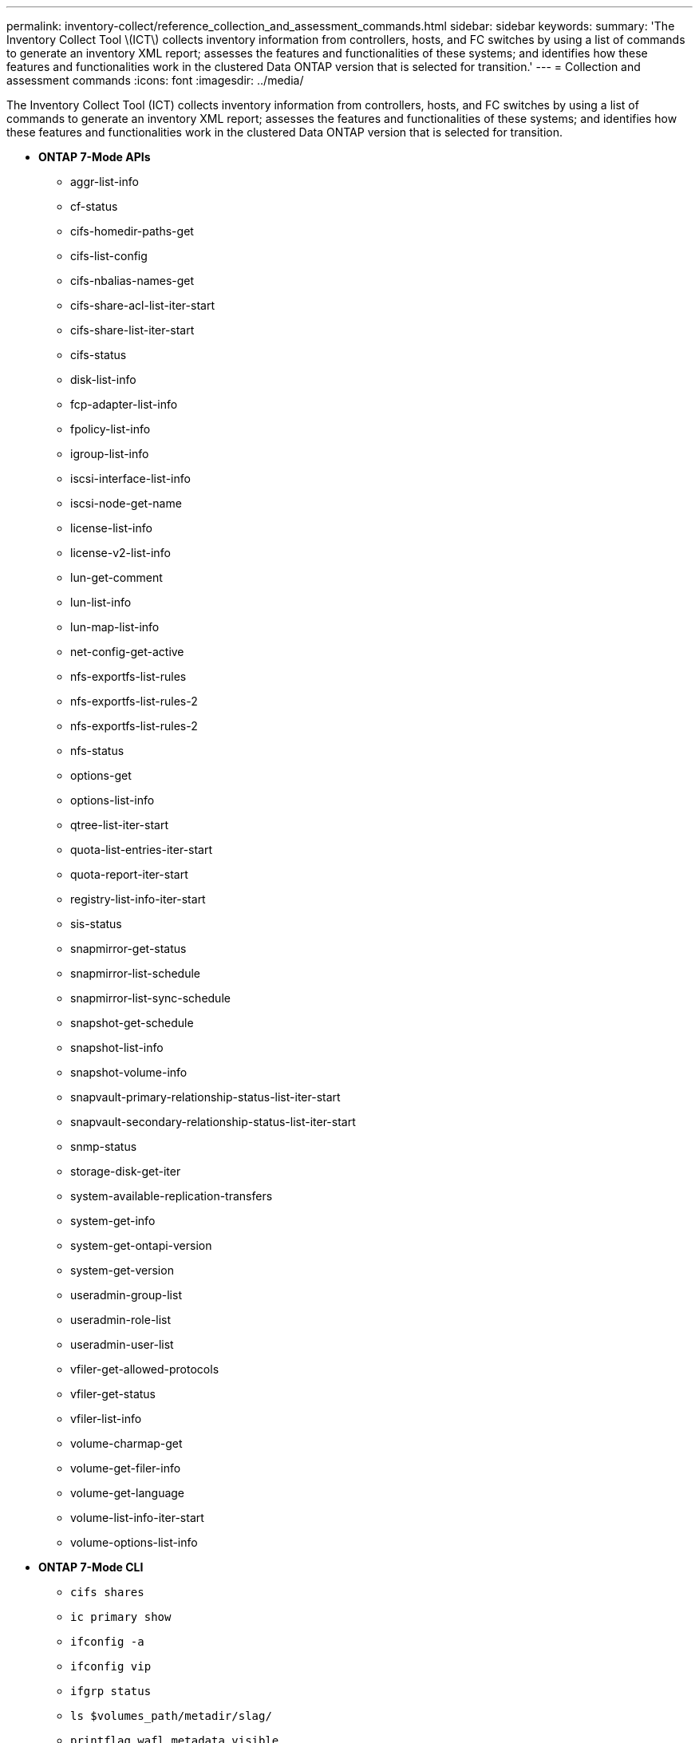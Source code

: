 ---
permalink: inventory-collect/reference_collection_and_assessment_commands.html
sidebar: sidebar
keywords: 
summary: 'The Inventory Collect Tool \(ICT\) collects inventory information from controllers, hosts, and FC switches by using a list of commands to generate an inventory XML report; assesses the features and functionalities of these systems; and identifies how these features and functionalities work in the clustered Data ONTAP version that is selected for transition.'
---
= Collection and assessment commands
:icons: font
:imagesdir: ../media/

[.lead]
The Inventory Collect Tool (ICT) collects inventory information from controllers, hosts, and FC switches by using a list of commands to generate an inventory XML report; assesses the features and functionalities of these systems; and identifies how these features and functionalities work in the clustered Data ONTAP version that is selected for transition.

* *ONTAP 7-Mode APIs*
 ** aggr-list-info
 ** cf-status
 ** cifs-homedir-paths-get
 ** cifs-list-config
 ** cifs-nbalias-names-get
 ** cifs-share-acl-list-iter-start
 ** cifs-share-list-iter-start
 ** cifs-status
 ** disk-list-info
 ** fcp-adapter-list-info
 ** fpolicy-list-info
 ** igroup-list-info
 ** iscsi-interface-list-info
 ** iscsi-node-get-name
 ** license-list-info
 ** license-v2-list-info
 ** lun-get-comment
 ** lun-list-info
 ** lun-map-list-info
 ** net-config-get-active
 ** nfs-exportfs-list-rules
 ** nfs-exportfs-list-rules-2
 ** nfs-exportfs-list-rules-2
 ** nfs-status
 ** options-get
 ** options-list-info
 ** qtree-list-iter-start
 ** quota-list-entries-iter-start
 ** quota-report-iter-start
 ** registry-list-info-iter-start
 ** sis-status
 ** snapmirror-get-status
 ** snapmirror-list-schedule
 ** snapmirror-list-sync-schedule
 ** snapshot-get-schedule
 ** snapshot-list-info
 ** snapshot-volume-info
 ** snapvault-primary-relationship-status-list-iter-start
 ** snapvault-secondary-relationship-status-list-iter-start
 ** snmp-status
 ** storage-disk-get-iter
 ** system-available-replication-transfers
 ** system-get-info
 ** system-get-ontapi-version
 ** system-get-version
 ** useradmin-group-list
 ** useradmin-role-list
 ** useradmin-user-list
 ** vfiler-get-allowed-protocols
 ** vfiler-get-status
 ** vfiler-list-info
 ** volume-charmap-get
 ** volume-get-filer-info
 ** volume-get-language
 ** volume-list-info-iter-start
 ** volume-options-list-info
* *ONTAP 7-Mode CLI*
 ** `cifs shares`
 ** `ic primary show`
 ** `ifconfig -a`
 ** `ifconfig vip`
 ** `ifgrp status`
 ** `ls $volumes_path/metadir/slag/`
 ** `printflag wafl_metadata_visible`
 ** `rdfile $root_vol/etc/cifsconfig_share.cfg`
 ** `rdfile $root_vol/etc/group`
 ** `rdfile $root_vol/etc/hosts`
 ** `rdfile $root_vol/etc/krb5auto.conf`
 ** `rdfile $root_vol/etc/mcrc`
 ** `rdfile $root_vol/etc/netgroup`
 ** `rdfile $root_vol/etc/nsswitch.conf`
 ** `rdfile $root_vol/etc/passwd`
 ** `rdfile $root_vol/etc/resolv.conf`
 ** `rdfile $root_vol/etc/snapmirror.conf`
 ** `rdfile $root_vol/etc/symlink.translations`
 ** `rdfile $root_vol/etc/usermap.cfg`
 ** `rdfile $vfiler_roots/etc/cifsconfig_share.cfg`
 ** `rdfile $vfiler_roots/etc/group`
 ** `rdfile $vfiler_roots/etc/hosts`
 ** `rdfile $vfiler_roots/etc/krb5auto.conf`
 ** `rdfile $vfiler_roots/etc/mcrc`
 ** `rdfile $vfiler_roots/etc/netgroup`
 ** `rdfile $vfiler_roots/etc/nsswitch.conf`
 ** `rdfile $vfiler_roots/etc/passwd`
 ** `rdfile $vfiler_roots/etc/resolv.conf`
 ** `rdfile $vfiler_roots/etc/snapmirror.conf`
 ** `rdfile $vfiler_roots/etc/symlink.translations`
 ** `rdfile $vfiler_roots/etc/usermap.cfg`
 ** `rlm status`
 ** `routed status`
 ** `route -sn`
 ** `setflag wafl_metadata_visible 0`
 ** `setflag wafl_metadata_visible 1`
 ** `snapvault status -l`
 ** `sysconfig -A`
 ** uptime
 ** `vfiler status -a`
 ** `vlan stat`
* *ONTAP 7-Mode NetApp Manageability SDK*
 ** cluster-identity-get
 ** cluster-node-get-iter
 ** fcp-adapter-get-iter
 ** fcp-initiator-get-iter
 ** fcp-interface-get-iter
 ** lun-get-iter
 ** lun-map-get-iter
 ** net-interface-get-iter
 ** system-get-node-info-iter
 ** system-get-version
 ** volume-get-iter
 ** vserver-get-iter
* *Windows*
 ** `HKEY_LOCAL_MACHINE\\SOFTWARE\\NetApp`
 ** `HKEY_LOCAL_MACHINE\\SOFTWARE\\Wow6432Node\\Microsoft\\Windows\\CurrentVersion\\Uninstall`
 ** `select * from MPIO_Registered_DSM`
 ** `select * from MSCluster_Cluster`
 ** `select * from MSCluster_Disk`
 ** `select * from MSCluster_Node`
 ** `select * from MSCluster_NodeToActiveResource`
 ** `select * from MSCluster_Resource`
 ** `select * from MSCluster_ResourceToDisk`
 ** `select * from MSFC_FCAdapterHBAAttributes`
 ** `select * from MSFC_FibrePortHBAAttributes`
 ** `select * from MSiSCSI_HBAInformation`
 ** `select * from MSiSCSIInitiator_MethodClass`
 ** `select * from Win32_ComputerSystem`
 ** `select * from Win32_DiskDrive`
 ** `select * from Win32_OperatingSystem`
 ** `select * from Win32_PnPSignedDriver where DeviceClass = "SCSIADAPTER"`
 ** `select * from Win32_Product`
* *Linux CLI*
 ** blkid
 ** `cat /boot/grub/device.map`
 ** `cat /etc/grub.conf`
 ** `cat /etc/iscsi/initiatorname.iscsi`
 ** `cman_tool nodes`
 ** `cman_tool status`
 ** `df -h`
 ** `dmidecode -t system`
 ** `find /etc -maxdepth 1 -name *-release -type f -print -exec cat -v {} \;`
 ** `for file in /sys/block/sd*; do echo ${file/#\/sys}; scsi_id -p 0x80 -g -x -a -s ${file/#\/sys}; done`
 ** `+for file in /sys/class/scsi_host/*; do echo; for ent in ${file}/*; do echo -n "$ent: "; if [ -f "${ent}" ]; then if [ -r "${ent}" ]; then cat -v -s ${ent} 2>/dev/null; if [ "$?" != "0" ]; then echo; fi; fi; else echo; fi; done; done+`
 ** `+for file in /sys/class/fc_host/*; do echo; for ent in ${file}/*; do echo -n "$ent: "; if [ -f "${ent}" ]; then if [ -r "${ent}" ]; then cat -v -s ${ent} 2>/dev/null; if [ "$?" != "0" ]; then echo; fi; fi; else echo; fi; done; done+`
 ** `iscsiadm -m node`
 ** `lsb_release -a`
 ** `lvdisplay -m`
 ** mount
 ** `+rpm -qa --qf "%{NAME}___%{SUMMARY}___%{VENDOR}___%{PROVIDEVERSION}\n"+`
 ** `sanlun fcp show adapter -v`
 ** `sanlun lun show -pv`
 ** `sanlun lun show -v`
 ** `sanlun version`
 ** `san_version`
 ** `sfdisk -uS -l`
 ** `uname -a`
 ** `vxclustadm nidmap`
 ** `vxclustadm -v nodestate`
* *VMware CLI*
 ** `esxcfg-info -a -F xml`
 ** `esxcfg-mpath -l`
 ** `esxcfg-scsidevs -a`
 ** `esxcfg-scsidevs -l`
 ** `esxcli software vib get`
 ** `find /proc/scsi -type f | while read line; do echo $line; cat $line; done`
 ** `san_version`
 ** `uname -m`
 ** `uname -n`
 ** `/usr/lib/vmware/vmkmgmt_keyval/vmkmgmt_keyval -a`
 ** `/usr/lib/vmware/vm-support/bin/dump-vmdk-rdm-info.sh $vmx_paths`
 ** `vim-cmd /vmsvc/getallvms`
 ** `vim-cmd vmsvc/snapshot.get $vm_ids`
 ** `vmkload_mod -s nmp`
 ** `vmware -l`
 ** `vmware -v`
* *Cisco CLI*
 ** `show fcdomain domain-list`
 ** `show flogi database`
 ** `show switchname`
 ** `show version`
 ** `show vsan`
 ** `show zoneset`
 ** `show zoneset active`
 ** `uname -m`
 ** nsshow
 ** switchshow
 ** version
 ** zoneshow
 ** `vim-cmd vmsvc/snapshot.get $vm_ids`
 ** `vmkload_mod -s nmp`
 ** `vmware -l`
 ** `vmware -v`
* *Brocade CLI*
 ** nsshow
 ** switchshow
 ** version
 ** zoneshow
